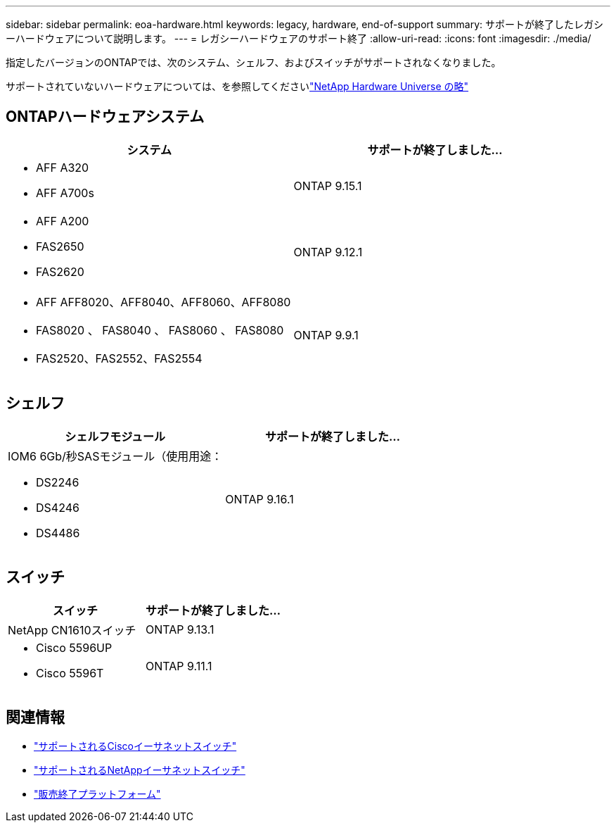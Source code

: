 ---
sidebar: sidebar 
permalink: eoa-hardware.html 
keywords: legacy, hardware, end-of-support 
summary: サポートが終了したレガシーハードウェアについて説明します。 
---
= レガシーハードウェアのサポート終了
:allow-uri-read: 
:icons: font
:imagesdir: ./media/


[role="lead"]
指定したバージョンのONTAPでは、次のシステム、シェルフ、およびスイッチがサポートされなくなりました。

サポートされていないハードウェアについては、を参照してくださいlink:https://hwu.netapp.com["NetApp Hardware Universe の略"^]



== ONTAPハードウェアシステム

[cols="2*"]
|===
| システム | サポートが終了しました... 


 a| 
* AFF A320
* AFF A700s

 a| 
ONTAP 9.15.1



 a| 
* AFF A200
* FAS2650
* FAS2620

 a| 
ONTAP 9.12.1



 a| 
* AFF AFF8020、AFF8040、AFF8060、AFF8080
* FAS8020 、 FAS8040 、 FAS8060 、 FAS8080
* FAS2520、FAS2552、FAS2554

 a| 
ONTAP 9.9.1

|===


== シェルフ

[cols="2*"]
|===
| シェルフモジュール | サポートが終了しました... 


 a| 
IOM6 6Gb/秒SASモジュール（使用用途：

* DS2246
* DS4246
* DS4486

| ONTAP 9.16.1 
|===


== スイッチ

[cols="2*"]
|===
| スイッチ | サポートが終了しました... 


 a| 
NetApp CN1610スイッチ
| ONTAP 9.13.1 


 a| 
* Cisco 5596UP
* Cisco 5596T

 a| 
ONTAP 9.11.1

|===


== 関連情報

* https://mysupport.netapp.com/site/info/cisco-ethernet-switch["サポートされるCiscoイーサネットスイッチ"]
* https://mysupport.netapp.com/site/info/netapp-cluster-switch["サポートされるNetAppイーサネットスイッチ"]
* https://mysupport.netapp.com/info/eoa/df_eoa_category_page.html?category=Platforms["販売終了プラットフォーム"]

